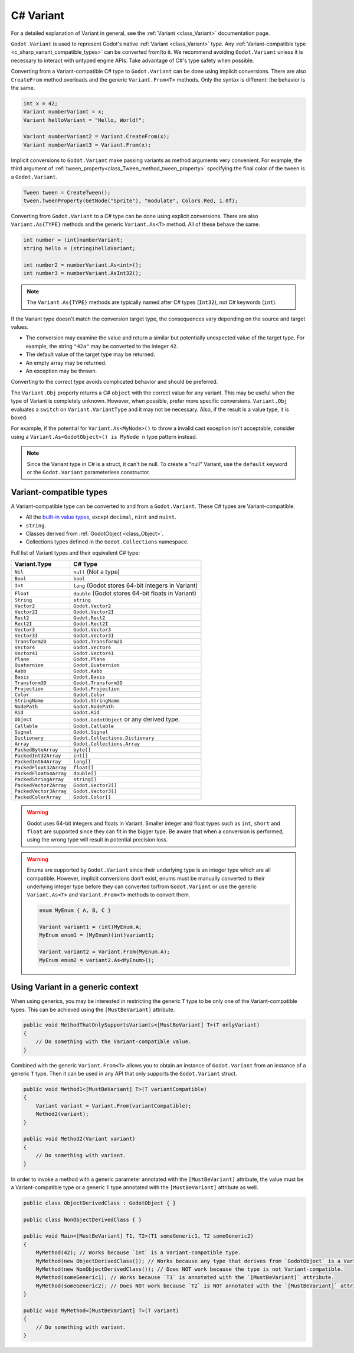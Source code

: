 .. _doc_c_sharp_variant:

C# Variant
==========

For a detailed explanation of Variant in general, see the :ref:`Variant <class_Variant>` documentation page.

``Godot.Variant`` is used to represent Godot's native :ref:`Variant <class_Variant>` type. Any
:ref:`Variant-compatible type <c_sharp_variant_compatible_types>` can be converted from/to it.
We recommend avoiding ``Godot.Variant`` unless it is necessary to interact with untyped engine APIs.
Take advantage of C#'s type safety when possible.

Converting from a Variant-compatible C# type to ``Godot.Variant`` can be done using implicit
conversions. There are also ``CreateFrom`` method overloads and the generic ``Variant.From<T>``
methods. Only the syntax is different: the behavior is the same.

.. code-block:: csharp

    int x = 42;
    Variant numberVariant = x;
    Variant helloVariant = "Hello, World!";

    Variant numberVariant2 = Variant.CreateFrom(x);
    Variant numberVariant3 = Variant.From(x);

Implicit conversions to ``Godot.Variant`` make passing variants as method arguments very convenient.
For example, the third argument of :ref:`tween_property<class_Tween_method_tween_property>`
specifying the final color of the tween is a ``Godot.Variant``.

.. code-block:: csharp

    Tween tween = CreateTween();
    tween.TweenProperty(GetNode("Sprite"), "modulate", Colors.Red, 1.0f);

Converting from ``Godot.Variant`` to a C# type can be done using explicit conversions. There are
also ``Variant.As{TYPE}`` methods and the generic ``Variant.As<T>`` method. All of these behave the
same.

.. code-block:: csharp

    int number = (int)numberVariant;
    string hello = (string)helloVariant;

    int number2 = numberVariant.As<int>();
    int number3 = numberVariant.AsInt32();

.. note::

    The ``Variant.As{TYPE}`` methods are typically named after C# types (``Int32``), not C# keywords
    (``int``).

If the Variant type doesn't match the conversion target type, the consequences vary depending on the
source and target values.

- The conversion may examine the value and return a similar but potentially unexpected value of the
  target type. For example, the string ``"42a"`` may be converted to the integer ``42``.
- The default value of the target type may be returned.
- An empty array may be returned.
- An exception may be thrown.

Converting to the correct type avoids complicated behavior and should be preferred.

The ``Variant.Obj`` property returns a C# ``object`` with the correct value for any variant. This
may be useful when the type of Variant is completely unknown. However, when possible, prefer more
specific conversions. ``Variant.Obj`` evaluates a ``switch`` on ``Variant.VariantType`` and it may
not be necessary. Also, if the result is a value type, it is boxed.

For example, if the potential for ``Variant.As<MyNode>()`` to throw a invalid cast exception isn't
acceptable, consider using a ``Variant.As<GodotObject>() is MyNode n`` type pattern instead.

.. note::

    Since the Variant type in C# is a struct, it can't be null. To create a "null"
    Variant, use the ``default`` keyword or the ``Godot.Variant`` parameterless constructor.

.. _c_sharp_variant_compatible_types:

Variant-compatible types
------------------------

A Variant-compatible type can be converted to and from a ``Godot.Variant``.
These C# types are Variant-compatible:

* All the `built-in value types <https://docs.microsoft.com/en-us/dotnet/csharp/language-reference/keywords/built-in-types-table>`_,
  except ``decimal``, ``nint`` and ``nuint``.
* ``string``.
* Classes derived from :ref:`GodotObject <class_Object>`.
* Collections types defined in the ``Godot.Collections`` namespace.

Full list of Variant types and their equivalent C# type:

=======================  ===========================================================
Variant.Type             C# Type
=======================  ===========================================================
``Nil``                  ``null`` (Not a type)
``Bool``                 ``bool``
``Int``                  ``long`` (Godot stores 64-bit integers in Variant)
``Float``                ``double`` (Godot stores 64-bit floats in Variant)
``String``               ``string``
``Vector2``              ``Godot.Vector2``
``Vector2I``             ``Godot.Vector2I``
``Rect2``                ``Godot.Rect2``
``Rect2I``               ``Godot.Rect2I``
``Vector3``              ``Godot.Vector3``
``Vector3I``             ``Godot.Vector3I``
``Transform2D``          ``Godot.Transform2D``
``Vector4``              ``Godot.Vector4``
``Vector4I``             ``Godot.Vector4I``
``Plane``                ``Godot.Plane``
``Quaternion``           ``Godot.Quaternion``
``Aabb``                 ``Godot.Aabb``
``Basis``                ``Godot.Basis``
``Transform3D``          ``Godot.Transform3D``
``Projection``           ``Godot.Projection``
``Color``                ``Godot.Color``
``StringName``           ``Godot.StringName``
``NodePath``             ``Godot.NodePath``
``Rid``                  ``Godot.Rid``
``Object``               ``Godot.GodotObject`` or any derived type.
``Callable``             ``Godot.Callable``
``Signal``               ``Godot.Signal``
``Dictionary``           ``Godot.Collections.Dictionary``
``Array``                ``Godot.Collections.Array``
``PackedByteArray``      ``byte[]``
``PackedInt32Array``     ``int[]``
``PackedInt64Array``     ``long[]``
``PackedFloat32Array``   ``float[]``
``PackedFloat64Array``   ``double[]``
``PackedStringArray``    ``string[]``
``PackedVector2Array``   ``Godot.Vector2[]``
``PackedVector3Array``   ``Godot.Vector3[]``
``PackedColorArray``     ``Godot.Color[]``
=======================  ===========================================================

.. warning::

    Godot uses 64-bit integers and floats in Variant. Smaller integer and float types
    such as ``int``, ``short`` and ``float`` are supported since they can fit in the
    bigger type. Be aware that when a conversion is performed, using the wrong
    type will result in potential precision loss.

.. warning::

    Enums are supported by ``Godot.Variant`` since their underlying type is an integer
    type which are all compatible. However, implicit conversions don't exist, enums must
    be manually converted to their underlying integer type before they can converted to/from
    ``Godot.Variant`` or use the generic ``Variant.As<T>`` and ``Variant.From<T>`` methods
    to convert them.

    .. code-block:: csharp

        enum MyEnum { A, B, C }

        Variant variant1 = (int)MyEnum.A;
        MyEnum enum1 = (MyEnum)(int)variant1;

        Variant variant2 = Variant.From(MyEnum.A);
        MyEnum enum2 = variant2.As<MyEnum>();

Using Variant in a generic context
----------------------------------

When using generics, you may be interested in restricting the generic ``T`` type to be
only one of the Variant-compatible types. This can be achieved using the ``[MustBeVariant]``
attribute.

.. code-block:: csharp

    public void MethodThatOnlySupportsVariants<[MustBeVariant] T>(T onlyVariant)
    {
        // Do something with the Variant-compatible value.
    }

Combined with the generic ``Variant.From<T>`` allows you to obtain an instance of ``Godot.Variant``
from an instance of a generic ``T`` type. Then it can be used in any API that only supports the
``Godot.Variant`` struct.

.. code-block:: csharp

    public void Method1<[MustBeVariant] T>(T variantCompatible)
    {
        Variant variant = Variant.From(variantCompatible);
        Method2(variant);
    }

    public void Method2(Variant variant)
    {
        // Do something with variant.
    }

In order to invoke a method with a generic parameter annotated with the ``[MustBeVariant]``
attribute, the value must be a Variant-compatible type or a generic ``T`` type annotated
with the ``[MustBeVariant]`` attribute as well.

.. code-block:: csharp

    public class ObjectDerivedClass : GodotObject { }

    public class NonObjectDerivedClass { }

    public void Main<[MustBeVariant] T1, T2>(T1 someGeneric1, T2 someGeneric2)
    {
        MyMethod(42); // Works because `int` is a Variant-compatible type.
        MyMethod(new ObjectDerivedClass()); // Works because any type that derives from `GodotObject` is a Variant-compatible type.
        MyMethod(new NonObjectDerivedClass()); // Does NOT work because the type is not Variant-compatible.
        MyMethod(someGeneric1); // Works because `T1` is annotated with the `[MustBeVariant]` attribute.
        MyMethod(someGeneric2); // Does NOT work because `T2` is NOT annotated with the `[MustBeVariant]` attribute.
    }

    public void MyMethod<[MustBeVariant] T>(T variant)
    {
        // Do something with variant.
    }
